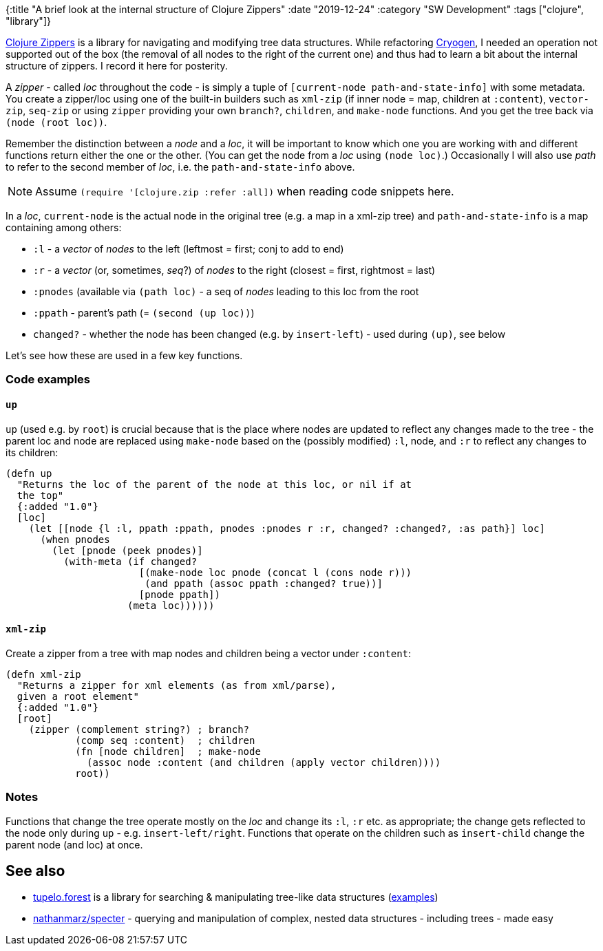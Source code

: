 {:title "A brief look at the internal structure of Clojure Zippers"
 :date "2019-12-24"
 :category "SW Development"
 :tags ["clojure", "library"]}

https://clojure.github.io/clojure/clojure.zip-api.html[Clojure Zippers] is a library for navigating and modifying tree data structures. While refactoring https://cryogenweb.org/[Cryogen], I needed an operation not supported out of the box (the removal of all nodes to the right of the current one) and thus had to learn a bit about the internal structure of zippers. I record it here for posterity.

+++<!--more-->+++

A _zipper_ - called _loc_ throughout the code - is simply a tuple of `[current-node path-and-state-info]` with some metadata. You create a zipper/loc using one of the built-in builders such as `xml-zip` (if inner node = map, children at `:content`), `vector-zip`, `seq-zip` or using `zipper` providing your own `branch?`, `children`, and `make-node` functions. And you get the tree back via `(node (root loc))`.

Remember the distinction between a _node_ and a _loc_, it will be important to know which one you are working with and different functions return either the one or the other. (You can get the node from a _loc_ using `(node loc)`.) Occasionally I will also use _path_ to refer to the second member of _loc_, i.e. the `path-and-state-info` above.

NOTE: Assume `(require '[clojure.zip :refer :all])` when reading code snippets here.

In a _loc_, `current-node` is the actual node in the original tree (e.g. a map in a xml-zip tree) and `path-and-state-info` is a map containing among others:

 * `:l` - a _vector_ of _nodes_ to the left (leftmost = first; conj to add to end)
 * `:r` - a _vector_ (or, sometimes, _seq_?) of _nodes_ to the right (closest = first, rightmost = last)
 * `:pnodes` (available via `(path loc)` - a seq of _nodes_ leading to this loc from the root
 * `:ppath` - parent's path (= `(second (up loc))`)
 * `changed?` - whether the node has been changed (e.g. by `insert-left`) - used during `(up)`, see below

Let's see how these are used in a few key functions.

=== Code examples

==== `up`

`up` (used e.g. by `root`) is crucial because that is the place where nodes are updated to reflect any changes made to the tree - the parent loc and node are replaced using `make-node` based on the (possibly modified) `:l`, node, and `:r` to reflect any changes to its children:

[source,clojure]
----
(defn up
  "Returns the loc of the parent of the node at this loc, or nil if at
  the top"
  {:added "1.0"}
  [loc]
    (let [[node {l :l, ppath :ppath, pnodes :pnodes r :r, changed? :changed?, :as path}] loc]
      (when pnodes
        (let [pnode (peek pnodes)]
          (with-meta (if changed?
                       [(make-node loc pnode (concat l (cons node r)))
                        (and ppath (assoc ppath :changed? true))]
                       [pnode ppath])
                     (meta loc))))))
----

==== `xml-zip`

Create a zipper from a tree with map nodes and children being a vector under `:content`:

[source,clojure]
----
(defn xml-zip
  "Returns a zipper for xml elements (as from xml/parse),
  given a root element"
  {:added "1.0"}
  [root]
    (zipper (complement string?) ; branch?
            (comp seq :content)  ; children
            (fn [node children]  ; make-node
              (assoc node :content (and children (apply vector children))))
            root))
----

=== Notes

Functions that change the tree operate mostly on the _loc_ and change its `:l`, `:r` etc. as appropriate; the change gets reflected to the node only during `up` - e.g. `insert-left/right`. Functions that operate on the children such as `insert-child` change the parent node (and loc) at once.

== See also

* https://github.com/cloojure/tupelo/[tupelo.forest] is a library for searching & manipulating tree-like data structures (https://github.com/cloojure/tupelo/blob/master/test/clj/tst/tupelo/forest_examples.clj[examples])
* https://github.com/nathanmarz/specter[nathanmarz/specter] - querying and manipulation of complex, nested data structures - including trees - made easy
